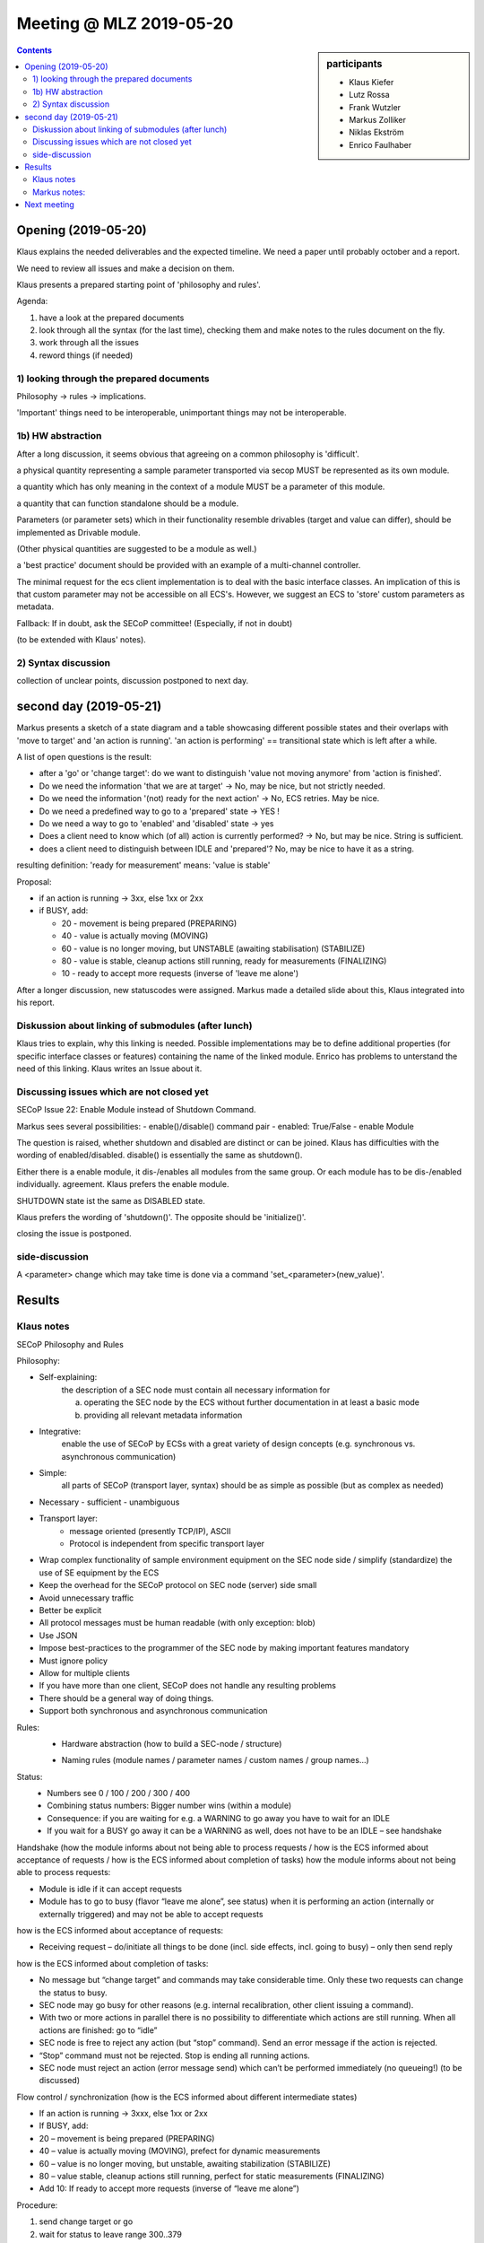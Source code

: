 Meeting @ MLZ 2019-05-20
########################

.. sidebar:: participants

     * Klaus Kiefer
     * Lutz Rossa
     * Frank Wutzler
     * Markus Zolliker
     * Niklas Ekström
     * Enrico Faulhaber

.. contents:: Contents
    :local:
    :depth: 2


Opening (2019-05-20)
====================
Klaus explains the needed deliverables and the expected timeline.
We need a paper until probably october and a report.

We need to review all issues and make a decision on them.

Klaus presents a prepared starting point of 'philosophy and rules'.

Agenda:

1) have a look at the prepared documents
2) look through all the syntax (for the last time), checking them and
   make notes to the rules document on the fly.
3) work through all the issues
4) reword things (if needed)


1) looking through the prepared documents
-----------------------------------------
Philosophy -> rules -> implications.

'Important' things need to be interoperable, unimportant things may not be interoperable.

1b) HW abstraction
------------------

After a long discussion, it seems obvious that agreeing on a common philosophy is 'difficult'.

a physical quantity representing a sample parameter transported via secop MUST be represented as its own module.

a quantity which has only meaning in the context of a module MUST be a parameter of this module.

a quantity that can function standalone should be a module.

Parameters (or parameter sets) which in their functionality resemble drivables (target and value can differ),
should be implemented as Drivable module.

(Other physical quantities are suggested to be a module as well.)

a 'best practice' document should be provided with an example of a multi-channel controller.

The minimal request for the ecs client implementation is to deal with the basic interface classes.
An implication of this is that custom parameter may not be accessible on all ECS's.
However, we suggest an ECS to 'store' custom parameters as metadata.

Fallback:
If in doubt, ask the SECoP committee!
(Especially, if not in doubt)

(to be extended with Klaus' notes).


2) Syntax discussion
--------------------
collection of unclear points, discussion postponed to next day.


second day (2019-05-21)
=======================
Markus presents a sketch of a state diagram and a table showcasing different possible states and their
overlaps with 'move to target' and 'an action is running'.
'an action is performing' == transitional state which is left after a while.

A list of open questions is the result:

- after a 'go' or 'change target': do we want to distinguish 'value not moving anymore' from 'action is finished'.
- Do we need the information 'that we are at target' -> No, may be nice, but not strictly needed.
- Do we need the information '(not) ready for the next action' -> No, ECS retries. May be nice.
- Do we need a predefined way to go to a 'prepared' state -> YES !
- Do we need a way to go to 'enabled' and 'disabled' state -> yes
- Does a client need to know which (of all) action is currently performed? -> No, but may be nice. String is sufficient.
- does a client need to distinguish between IDLE and 'prepared'? No, may be nice to have it as a string.

resulting definition: 'ready for measurement' means: 'value is stable'

Proposal:

- if an action is running -> 3xx, else 1xx or 2xx
- if BUSY, add:

  - 20 - movement is being prepared (PREPARING)
  - 40 - value is actually moving (MOVING)
  - 60 - value is no longer moving, but UNSTABLE (awaiting stabilisation) (STABILIZE)
  - 80 - value is stable, cleanup actions still running, ready for measurements  (FINALIZING)

  - 10 - ready to accept more requests (inverse of 'leave me alone')


After a longer discussion, new statuscodes were assigned.
Markus made a detailed slide about this, Klaus integrated into his
report.


Diskussion about linking of submodules (after lunch)
----------------------------------------------------
Klaus tries to explain, why this linking is needed.
Possible implementations may be to define additional properties (for specific interface classes or features)
containing the name of the linked module.
Enrico has problems to unterstand the need of this linking.
Klaus writes an Issue about it.

Discussing issues which are not closed yet
------------------------------------------
SECoP Issue 22: Enable Module instead of Shutdown Command.

Markus sees several possibilities:
- enable()/disable() command pair
- enabled: True/False
- enable Module

The question is raised, whether shutdown and disabled are distinct or can be joined.
Klaus has difficulties with the wording of enabled/disabled.
disable() is essentially the same as shutdown().

Either there is a enable module, it dis-/enables all modules from the same group.
Or each module has to be dis-/enabled individually.
agreement. Klaus prefers the enable module.

SHUTDOWN state ist the same as DISABLED state.

Klaus prefers the wording of 'shutdown()'.
The opposite should be 'initialize()'.

closing the issue is postponed.

side-discussion
---------------
A <parameter> change which may take time is done via a command
'set_<parameter>(new_value)'.


Results
=======

Klaus notes
-----------

SECoP Philosophy and Rules

Philosophy:

- Self-explaining:
    the description of a SEC node must contain all necessary information for

    a) operating the SEC node by the ECS without further documentation in at least a basic mode
    b) providing all relevant metadata information
- Integrative:
    enable the use of SECoP by ECSs with a great variety of design concepts (e.g. synchronous vs. asynchronous communication)
- Simple:
    all parts of SECoP (transport layer, syntax) should be as simple as possible (but as complex as needed)
- Necessary - sufficient -  unambiguous
- Transport layer:
    - message oriented (presently TCP/IP), ASCII
    - Protocol is independent from specific transport layer
- Wrap complex functionality of sample environment equipment on the SEC node side / simplify (standardize) the use of SE equipment by the ECS
- Keep the overhead for the SECoP protocol on SEC node (server) side small
- Avoid unnecessary traffic
- Better be explicit
- All protocol messages must be human readable (with only exception: blob)
- Use JSON
- Impose best-practices to the programmer of the SEC node by making important features mandatory
- Must ignore policy
- Allow for multiple clients
- If you have more than one client, SECoP does not handle any resulting problems
- There should be a general way of doing things.
- Support both synchronous and asynchronous communication

Rules:
  + Hardware abstraction (how to build a SEC-node / structure)

  * Naming rules (module names / parameter names / custom names / group names…)

Status:
 - Numbers see 0 / 100  / 200 / 300 / 400
 - Combining status numbers: Bigger number wins (within a module)
 - Consequence: if you are waiting for e.g. a WARNING to go away you have to wait for an IDLE
 - If you wait for a BUSY go away it can be a WARNING as well, does not have to be an IDLE – see handshake

Handshake (how the module informs about not being able to process requests / how is the ECS informed about acceptance of requests / how is the ECS informed about completion of tasks)
how the module informs about not being able to process requests:

- Module is idle if it can accept requests
- Module has to go to busy (flavor “leave me alone”, see status) when it is performing an action (internally or externally triggered) and may not be able to accept requests

how is the ECS informed about acceptance of requests:

- Receiving request – do/initiate all things to be done (incl. side effects, incl. going to busy) – only then send reply

how is the ECS informed about completion of tasks:

- No message but “change target” and commands may take considerable time. Only these two requests can change the status to busy.
- SEC node may go busy for other reasons (e.g. internal recalibration, other client issuing a command).
- With two or more actions in parallel there is no possibility to differentiate which actions are still running. When all actions are finished: go to “idle”
- SEC node is free to reject any action (but “stop” command). Send an error message if the action is rejected.
- “Stop” command must not be rejected. Stop is ending all running actions.
- SEC node must reject an action (error message send) which can’t be performed immediately (no queueing!) (to be discussed)

Flow control / synchronization (how is the ECS informed about different intermediate states)

- If an action is running -> 3xxx, else 1xx or 2xx
- If BUSY, add:
-   20 – movement is being prepared (PREPARING)
-   40 – value is actually moving (MOVING), prefect for dynamic measurements
-   60 – value is no longer moving, but unstable, awaiting stabilization (STABILIZE)
-   80 – value stable, cleanup actions still running, perfect for static measurements (FINALIZING)
-  Add 10: If ready to accept more requests (inverse of “leave me alone”)

Procedure:

1) send change target or go
2) wait for status to leave range 300..379
3) start measurement
      120 PREPARED

Stable

- WARN 270 value went unstable only after change target
- BUSY and ERROR are overwriting (bigger wins)
- Check for IDLE before possibly restarting the measurement
- Flag goes to the possible feature “stability”

.. note:: Insert: Picture of Markus state diagram

Status 100: Handshake: 10: Flow control

+ Expandability (e.g. how to deal with unknown (not custom) names / keywords: must ignore vs. error)
+ Custom things: SEC-Node or Client MUST work neglecting ALL custom things!
+ Interface classes: module must work with the basic interface classes (e.g. magnet as drivable)
+ Connection rules (SEC node side and ECS side)

- (Re-) Establish Connection (how to connect or reconnect by ECS)
- ECS MUST do: \*IDN? on SEC-node, send “describe” after new connection / reconnected
- check for changes (opt)
- Both sides can close the connection at any time
- Changes on SEC-Node descriptive data: SEC-Node has to close the connection. (problem of changed calibration curve)
- On each describe message the same content must be sent if the SEC-Node has no changes. The answer string to a describe message might change but the content must be the same. This is important to know for the ECS for checking the content of a SEC-node after a reconnect.
- Presently SECoP requires TCP/IP. Other transport protocols: to be defined later (specific Error message?)

Markus notes:
-------------

Proposal for naming of new states::

  "DISABLED": 0,
  "IDLE": 100,
  "PREPARED": 120,
  "WARN": 200,
  "UNSTABLE": 270,
  "BUSY": 300,
  "PREPARING": 320,
  "MOVING": 340,    # or "RAMPING" ?
  "STABLIZING": 360,
  "FINALIZING": 380,
  "ERROR": 400,
  "UNKNOWN": 401

Next meeting
============

vidconf 2019-06-13 10:00

